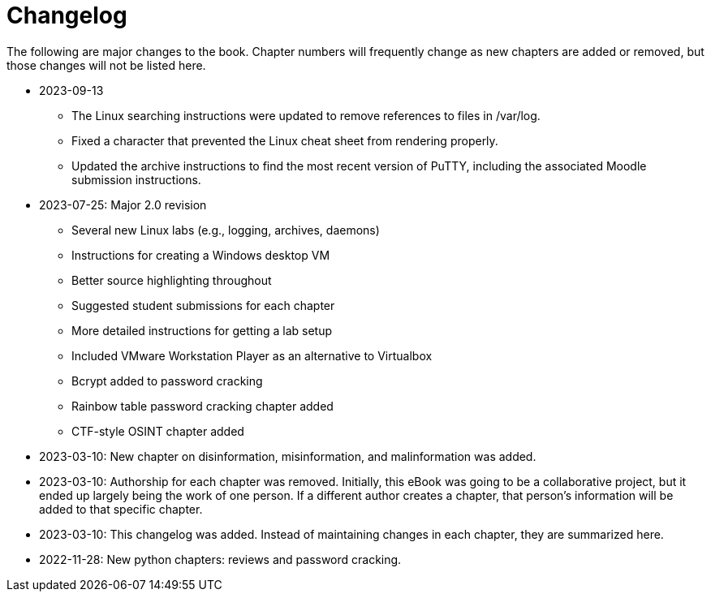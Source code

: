 = Changelog

The following are major changes to the book. Chapter numbers will frequently change as new chapters are added or removed, but those changes will not be listed here.

* 2023-09-13
** The Linux searching instructions were updated to remove references to files in /var/log.
** Fixed a character that prevented the Linux cheat sheet from rendering properly.
** Updated the archive instructions to find the most recent version of PuTTY, including the associated Moodle submission instructions.
* 2023-07-25: Major 2.0 revision
** Several new Linux labs (e.g., logging, archives, daemons)
** Instructions for creating a Windows desktop VM
** Better source highlighting throughout
** Suggested student submissions for each chapter
** More detailed instructions for getting a lab setup
** Included VMware Workstation Player as an alternative to Virtualbox
** Bcrypt added to password cracking
** Rainbow table password cracking chapter added
** CTF-style OSINT chapter added
* 2023-03-10: New chapter on disinformation, misinformation, and malinformation was added.
* 2023-03-10: Authorship for each chapter was removed. Initially, this eBook was going to be a collaborative project, but it ended up largely being the work of one person. If a different author creates a chapter, that person's information will be added to that specific chapter.
* 2023-03-10: This changelog was added. Instead of maintaining changes in each chapter, they are summarized here.
* 2022-11-28: New python chapters: reviews and password cracking.
